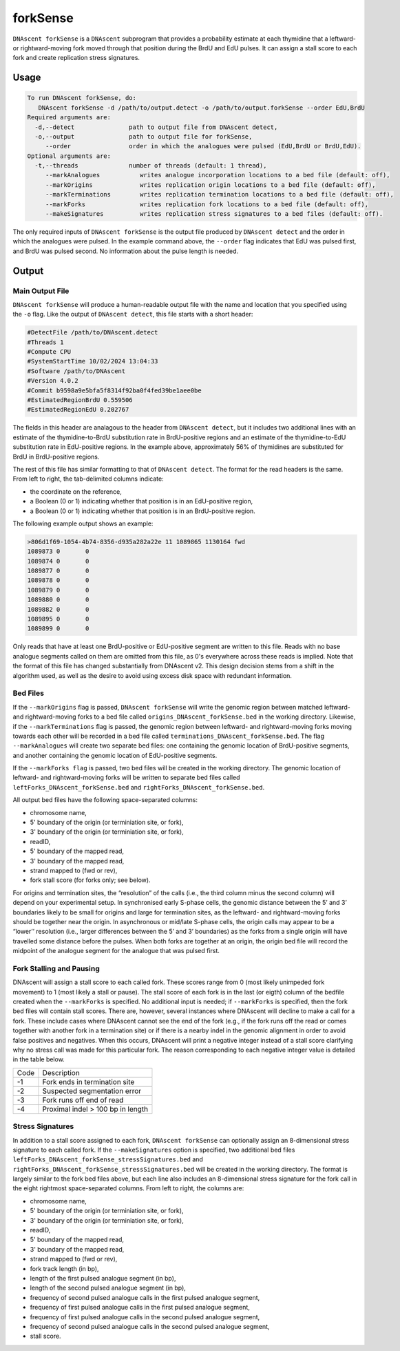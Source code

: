 .. _forkSense:

forkSense
===============================

``DNAscent forkSense`` is a ``DNAscent`` subprogram that provides a probability estimate at each thymidine that a leftward- or rightward-moving fork moved through that position during the BrdU and EdU pulses. It can assign a stall score to each fork and create replication stress signatures.

Usage
-----

.. code-block:: console

   To run DNAscent forkSense, do:
      DNAscent forkSense -d /path/to/output.detect -o /path/to/output.forkSense --order EdU,BrdU
   Required arguments are:
     -d,--detect               path to output file from DNAscent detect,
     -o,--output               path to output file for forkSense,
        --order                order in which the analogues were pulsed (EdU,BrdU or BrdU,EdU).
   Optional arguments are:
     -t,--threads              number of threads (default: 1 thread),
        --markAnalogues           writes analogue incorporation locations to a bed file (default: off),
        --markOrigins             writes replication origin locations to a bed file (default: off),
        --markTerminations        writes replication termination locations to a bed file (default: off),
        --markForks               writes replication fork locations to a bed file (default: off),
        --makeSignatures          writes replication stress signatures to a bed files (default: off).


The only required inputs of ``DNAscent forkSense`` is the output file produced by ``DNAscent detect`` and the order in which the analogues were pulsed.  
In the example command above, the ``--order`` flag indicates that EdU was pulsed first, and BrdU was pulsed second.  No information about the pulse length is needed.  


Output
------

Main Output File
^^^^^^^^^^^^^^^^

``DNAscent forkSense`` will produce a human-readable output file with the name and location that you specified using the ``-o`` flag.  Like the output of ``DNAscent detect``, this file starts with a short header:

.. code-block:: console

   #DetectFile /path/to/DNAscent.detect
   #Threads 1
   #Compute CPU
   #SystemStartTime 10/02/2024 13:04:33
   #Software /path/to/DNAscent
   #Version 4.0.2
   #Commit b9598a9e5bfa5f8314f92ba0f4fed39be1aee0be
   #EstimatedRegionBrdU 0.559506
   #EstimatedRegionEdU 0.202767

The fields in this header are analagous to the header from ``DNAscent detect``, but it includes two additional lines with an estimate of the thymidine-to-BrdU substitution rate in BrdU-positive regions and an estimate of the thymidine-to-EdU substitution rate in EdU-positive regions. In the example above, approximately 56% of thymidines are substituted for BrdU in BrdU-positive regions.

The rest of this file has similar formatting to that of ``DNAscent detect``.  The format for the read headers is the same.  From left to right, the tab-delimited columns indicate:

* the coordinate on the reference,
* a Boolean (0 or 1) indicating whether that position is in an EdU-positive region,
* a Boolean (0 or 1) indicating whether that position is in an BrdU-positive region.

The following example output shows an example:

.. code-block:: console

   >806d1f69-1054-4b74-8356-d935a282a22e 11 1089865 1130164 fwd
   1089873 0       0
   1089874 0       0
   1089877 0       0
   1089878 0       0
   1089879 0       0
   1089880 0       0
   1089882 0       0
   1089895 0       0
   1089899 0       0

Only reads that have at least one BrdU-positive or EdU-positive segment are written to this file. Reads with no base analogue segments called on them are omitted from this file, as 0's everywhere across these reads is implied. Note that the format of this file has changed substantially from DNAscent v2. This design decision stems from a shift in the algorithm used, as well as the desire to avoid using excess disk space with redundant information.


Bed Files
^^^^^^^^^

If the ``--markOrigins`` flag is passed, ``DNAscent forkSense`` will write the genomic region between matched leftward- and rightward-moving forks to a bed file called ``origins_DNAscent_forkSense.bed`` in the working directory.  Likewise, if the ``--markTerminations`` flag is passed, the genomic region between leftward- and rightward-moving forks moving towards each other will be recorded in a bed file called ``terminations_DNAscent_forkSense.bed``. The flag ``--markAnalogues`` will create two separate bed files: one containing the genomic location of BrdU-positive segments, and another containing the genomic location of EdU-positive segments.

If the ``--markForks flag`` is passed, two bed files will be created in the working directory. The genomic location of leftward- and rightward-moving forks will be written to separate bed files called ``leftForks_DNAscent_forkSense.bed`` and ``rightForks_DNAscent_forkSense.bed``.



All output bed files have the following space-separated columns:

* chromosome name,
* 5' boundary of the origin (or terminiation site, or fork),
* 3' boundary of the origin (or terminiation site, or fork),
* readID,
* 5' boundary of the mapped read,
* 3' boundary of the mapped read,
* strand mapped to (fwd or rev),
* fork stall score (for forks only; see below).

For origins and termination sites, the “resolution” of the calls (i.e., the third column minus the second column) will depend on your experimental setup. In synchronised early S-phase cells, the genomic distance between the 5’ and 3’ boundaries likely to be small for origins and large for termination sites, as the leftward- and rightward-moving forks should be together near the origin. In asynchronous or mid/late S-phase cells, the origin calls may appear to be a “lower’’ resolution (i.e., larger differences between the 5’ and 3’ boundaries) as the forks from a single origin will have travelled some distance before the pulses. When both forks are together at an origin, the origin bed file will record the midpoint of the analogue segment for the analogue that was pulsed first.

Fork Stalling and Pausing
^^^^^^^^^^^^^^^^^^^^^^^^^
DNAscent will assign a stall score to each called fork. These scores range from 0 (most likely unimpeded fork movement) to 1 (most likely a stall or pause). The stall score of each fork is in the last (or eigth) column of the bedfile created when the ``--markForks`` is specified. No additional input is needed; if ``--markForks`` is specified, then the fork bed files will contain stall scores. There are, however, several instances where DNAscent will decline to make a call for a fork. These include cases where DNAscent cannot see the end of the fork (e.g., if the fork runs off the read or comes together with another fork in a termination site) or if there is a nearby indel in the genomic alignment in order to avoid false positives and negatives. When this occurs, DNAscent will print a negative integer instead of a stall score clarifying why no stress call was made for this particular fork. The reason corresponding to each negative integer value is detailed in the table below.

+--------+-----------------------------------+
| Code   | Description                       |
+--------+-----------------------------------+
| -1     | Fork ends in termination site     |
+--------+-----------------------------------+
| -2     | Suspected segmentation error      |
+--------+-----------------------------------+
| -3     | Fork runs off end of read         |
+--------+-----------------------------------+
| -4     | Proximal indel > 100 bp in length |
+--------+-----------------------------------+

Stress Signatures
^^^^^^^^^^^^^^^^^
In addition to a stall score assigned to each fork, ``DNAscent forkSense`` can optionally assign an 8-dimensional stress signature to each called fork. If the ``--makeSignatures`` option is specified, two additional bed files ``leftForks_DNAscent_forkSense_stressSignatures.bed`` and ``rightForks_DNAscent_forkSense_stressSignatures.bed`` will be created in the working directory. The format is largely similar to the fork bed files above, but each line also includes an 8-dimensional stress signature for the fork call in the eight rightmost space-separated columns. From left to right, the columns are:

* chromosome name,
* 5' boundary of the origin (or terminiation site, or fork),
* 3' boundary of the origin (or terminiation site, or fork),
* readID,
* 5' boundary of the mapped read,
* 3' boundary of the mapped read,
* strand mapped to (fwd or rev),
* fork track length (in bp),
* length of the first pulsed analogue segment (in bp),
* length of the second pulsed analogue segment (in bp),
* frequency of second pulsed analogue calls in the first pulsed analogue segment,
* frequency of first pulsed analogue calls in the first pulsed analogue segment,
* frequency of first pulsed analogue calls in the second pulsed analogue segment,
* frequency of second pulsed analogue calls in the second pulsed analogue segment,
* stall score.



